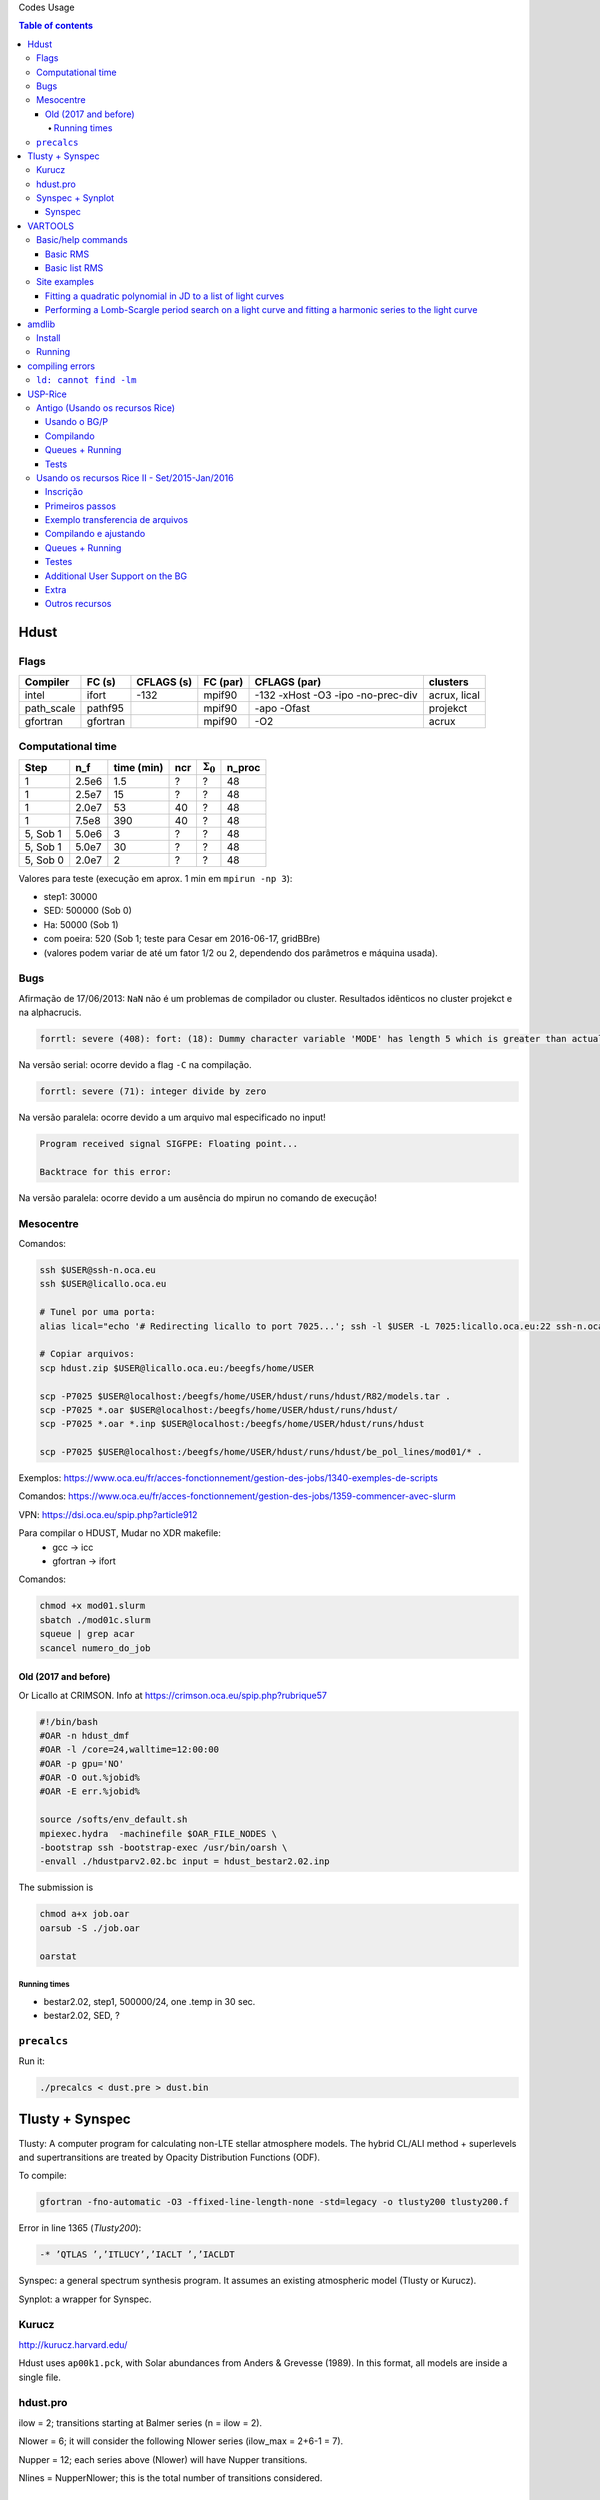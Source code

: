 .. role:: bash(code)
   :language: bash

Codes Usage


.. contents:: Table of contents


Hdust
########
Flags
======

=========== ========= =========== ========= ================================== =============
Compiler    FC (s)    CFLAGS (s)  FC (par)  CFLAGS (par)                       clusters
=========== ========= =========== ========= ================================== ============= 
intel       ifort     -132        mpif90    -132 -xHost -O3 -ipo -no-prec-div  acrux, lical
path_scale  pathf95   \           mpif90    -apo -Ofast                        projekct
gfortran    gfortran  \           mpif90    -O2                                acrux
=========== ========= =========== ========= ================================== =============

Computational time 
===================

============ ======== =========== ==== ================= =======
Step         n_f      time (min)  ncr  :math:`\Sigma_0`  n_proc
============ ======== =========== ==== ================= =======
1            2.5e6    1.5         ?    ?                 48
1            2.5e7    15          ?    ?                 48
1            2.0e7    53          40   ?                 48
1            7.5e8    390         40   ?                 48
5, Sob 1     5.0e6    3           ?    ?                 48
5, Sob 1     5.0e7    30          ?    ?                 48
5, Sob 0     2.0e7    2           ?    ?                 48
============ ======== =========== ==== ================= =======

Valores para teste (execução em aprox. 1 min em ``mpirun -np 3``):

- step1: 30000
- SED: 500000 (Sob 0)
- Ha: 50000 (Sob 1)
- com poeira: 520 (Sob 1; teste para Cesar em 2016-06-17, gridBBre)
- (valores podem variar de até um fator 1/2 ou 2, dependendo dos parâmetros e máquina usada).

Bugs
=====
Afirmação de 17/06/2013: ``NaN`` não é um problemas de compilador ou cluster. Resultados idẽnticos no cluster projekct e na alphacrucis.

.. code::

    forrtl: severe (408): fort: (18): Dummy character variable 'MODE' has length 5 which is greater than actual variable length 1

Na versão serial: ocorre devido a flag ``-C`` na compilação.

.. code::

    forrtl: severe (71): integer divide by zero

Na versão paralela: ocorre devido a um arquivo mal especificado no input!

.. code::

    Program received signal SIGFPE: Floating point...

    Backtrace for this error:

Na versão paralela: ocorre devido a um ausência do mpirun no comando de execução!

Mesocentre
=============
Comandos:

.. code:: bash

    ssh $USER@ssh-n.oca.eu 
    ssh $USER@licallo.oca.eu

    # Tunel por uma porta:
    alias lical="echo '# Redirecting licallo to port 7025...'; ssh -l $USER -L 7025:licallo.oca.eu:22 ssh-n.oca.eu -N"

    # Copiar arquivos:
    scp hdust.zip $USER@licallo.oca.eu:/beegfs/home/USER

    scp -P7025 $USER@localhost:/beegfs/home/USER/hdust/runs/hdust/R82/models.tar .
    scp -P7025 *.oar $USER@localhost:/beegfs/home/USER/hdust/runs/hdust/
    scp -P7025 *.oar *.inp $USER@localhost:/beegfs/home/USER/hdust/runs/hdust

    scp -P7025 $USER@localhost:/beegfs/home/USER/hdust/runs/hdust/be_pol_lines/mod01/* .


Exemplos: https://www.oca.eu/fr/acces-fonctionnement/gestion-des-jobs/1340-exemples-de-scripts

Comandos: https://www.oca.eu/fr/acces-fonctionnement/gestion-des-jobs/1359-commencer-avec-slurm

VPN: https://dsi.oca.eu/spip.php?article912

Para compilar o HDUST, Mudar no XDR makefile:
    - gcc -> icc
    - gfortran -> ifort

Comandos: 

.. code:: bash

    chmod +x mod01.slurm
    sbatch ./mod01c.slurm
    squeue | grep acar
    scancel numero_do_job


Old (2017 and before)
------------------------
Or Licallo at CRIMSON. Info at https://crimson.oca.eu/spip.php?rubrique57

.. code:: bash

    #!/bin/bash
    #OAR -n hdust_dmf
    #OAR -l /core=24,walltime=12:00:00
    #OAR -p gpu='NO'
    #OAR -O out.%jobid%
    #OAR -E err.%jobid%

    source /softs/env_default.sh
    mpiexec.hydra  -machinefile $OAR_FILE_NODES \
    -bootstrap ssh -bootstrap-exec /usr/bin/oarsh \
    -envall ./hdustparv2.02.bc input = hdust_bestar2.02.inp

The submission is

.. code:: bash

    chmod a+x job.oar
    oarsub -S ./job.oar

    oarstat

Running times
~~~~~~~~~~~~~~~
- bestar2.02, step1, 500000/24, one \.temp in 30 sec.
- bestar2.02, SED, ?


``precalcs``
==============
Run it:

.. code:: bash

    ./precalcs < dust.pre > dust.bin


Tlusty + Synspec 
###################
Tlusty: A computer program for calculating non-LTE stellar atmosphere models. The hybrid CL/ALI method + superlevels and supertransitions are treated by Opacity Distribution Functions (ODF).

To compile:

.. code:: bash

    gfortran -fno-automatic -O3 -ffixed-line-length-none -std=legacy -o tlusty200 tlusty200.f

Error in line 1365 (*Tlusty200*):

.. code::

    -* ’QTLAS ’,’ITLUCY’,’IACLT ’,’IACLDT

Synspec: a general spectrum synthesis program. It assumes an existing atmospheric model (Tlusty or Kurucz).

Synplot: a wrapper for Synspec.

Kurucz
==========
http://kurucz.harvard.edu/

Hdust uses ``ap00k1.pck``, with Solar abundances from Anders & Grevesse (1989). In this format, all models are inside a single file.

hdust.pro
===========
ilow = 2; transitions starting at Balmer series (n = ilow = 2).

Nlower = 6; it will consider the following Nlower series (ilow_max = 2+6-1 = 7).

Nupper = 12; each series above (Nlower) will have Nupper transitions.

Nlines = Nupper\Nlower; this is the total number of transitions considered.

Synspec + Synplot
====================
Arquivos necessários para rodar o synspec:

- synspec (EXE) + rotin (EXE)
- synplot.pro (IDL)
- entrada.5 ("main input"). Aqui também o ``.dat``, arquivos com as informações das transições das linhas (atom models, no site do Tlusty).
- kurucz.dat. Modelos de atm. do Kurucz - ou do Tlusty.

.. code::

    IDL > synplot49, 0, 0, 0, wsta=6530, we=6600, vrot=0, atmos=['atmos.5', $
    'ap00k1tef15000g3.0.dat'], wd=0.5, imode=2, /kurucz, x, y

    IDL > synplot49, 0, 0, 0, wsta=6530, we=6600, vrot=0, atmos=[$
    'BG15000g300v2'], wd=0.5, imode=2, x, y  ;+ nst file

fort.5 = std input; fort.8 = model.

"Bug" no synspec: se o modelo de atmosfera for de 72 (Kurucz), com ``dens=0`` ele trava (acontece no último nível de atm. Deve-se remover). 

Synspec
--------
Para compilar com o synspec com gfortran, vc precisar deixar a linha 1558 e seguinte assim:

.. code::

      IF(FINSTD.NE.BLNK)
     *   OPEN(UNIT=INPFI,FILE=FINSTD,STATUS='UNKNOWN')

(acho que é só trocar NAME por FILE).

.. code:: bash

    $ gfortran -g -fno-automatic -static -o synspec49.exe synspec49.f


VARTOOLS
###########
http://www.astro.princeton.edu/~jhartman/vartools.html

Basic/help commands
=====================
.. code:: bash

    vartools -listcommands
    vartools -help
    vartools -help $commnad
    vartools -example $command

Basic RMS
----------
:bash:`vartools -i EXAMPLES/1 -rms`

``-i $file``, input of single file

``-rms``, calculate the RMS of the lightcurve.

Basic list RMS
-------------------
:bash:`vartools -l EXAMPLES/lc_list -rms`

``-l $file``, where ``$file`` is a filename list containing the light curves, a (sub)file per line. The subfile contains a single lightcurve, 3 col: [JD, mag, errmag].

Site examples
==============
Fitting a quadratic polynomial in JD to a list of light curves
-----------------------------------------------------------------
:bash:`vartools -l EXAMPLES/lc_list -rms -decorr 1 1 1 0 1 1 2 0 -rms -chi2 -tab`

``-decorr B B B # # B``, decorrelates the light curve against specified signals
    - 0/1 enable/disable
    - 0/1 zero point term is included
    - 0/1 subtract the first term
    - 0/Nglobalterms globalfileN orderN, number of global files (files with JD and signal) + syntax
    - Nlcterms lccolumnN lcorderN, is the number of light curve specific signals. The columns of these signals are given by lccolumn1...lccolumnN. The orders of the polynomials are given by lcorder1...lcorderN.
    - 0/1 output mode, 0 our [dir]. If 1, the output contains the decorrelated signal.

``-chi2``, Calculate chi2 per dof (degree of freedom) for the light curves. The output will include chi2 and the error weighted mean magnitude.

``-tab`` format do output

Minha interpretação: 112 do final do comeando indica que só há um ajust por arquivo (1), as colunas destes sinais são as primeiras, do JD (1), e o polinômio a ser ajustado é de ordem 2 (2). Não faço ideia do pq nao se especifica os dois primeiros termos com ``-i``.

Performing a Lomb-Scargle period search on a light curve and fitting a harmonic series to the light curve
------------------------------------------------------------------------------------------------------------------------
:bash:`vartools -i EXAMPLES/2 -LS 1.0 2.0 0.01 1 0 -Killharm ls 0 0 1 EXAMPLES/OUTDIR1 -oneline`

``-LS``, Perform a Generalized Lomb-Scargle (L-S) search of the light curves for periodic sinusoidal signals. The search is done over frequencies between fmin = 1/maxp to fmax = 1/minp, with a uniform frequency step-size of Delta f = subsample/T, where T is the time-span of the observations.
    - minp maxp subsample Npeaks o(uput)periodogram

``-Killharm``, This command whitens light curves against one or more periods. The mean value of the light curve, the period of the light curve and the cos and sin coefficients are output.
    Killharm_Per1_Amplitude_1 = Max-Min
    

``-oneline``, Output each statistic on a separate line rather than using the default of outputing a table. This option can provide more readable output when processing a single light curve. It is not suggested when processing a list of light curves.


amdlib
##########
http://www.jmmc.fr/data_processing_amber.htm

Install
=========
It worked on Ubuntu 13.10 32-bits (v3.0.6+) and 14.04 64-bits (v3.0.9). Problems with Ubuntu 14.04  and (v3.0.[6-8]) (32-bits and 64-bits).

.. code:: bash

    sudo apt-get install yorick

Simply unzip the corresponding bin zip and add /path/amdlib-VERSION/bin/amdlib to your `~/.bashrc`:

.. code:: bash

    alias amdlib="$HOME/amdlib/bin/amdlib"

Running
=========
.. code::

    // Access help
    help,amdlibFunction
    // To run a script
    include,"/path/to/script.i";


compiling errors
##################
``ld: cannot find -lm``
==========================
It means that an required static library was not found. You can:
- (Install the library)
- Specify library location using ``-L`` flag (``-L/usr/lib/x86_x64/``)
- Or add the location of libraries to ``LIBRARY_PATH`` variable
- Or don't use the ``-static`` or ``-fast`` compiler options.


USP-Rice
############

Antigo (Usando os recursos Rice)
===================================

Usando o BG/P
------------------------

E-mail + conversa no lcca@usp.br. Então, aprovação do Paul (ele me mandou um e-mail).

Acesso a máquina **bluegene.rice.edu** (aliased to bgp-fn.rcsg.rice.edu). If you are not on the Rice network, this is accomplished by tunneling a connection through shark.lcca.usp.br or gw.rcsg.rice.edu.

If you do not have an account on shark, contact LCCA.

gw.rcsg.rice.edu will use your Rice NetID account information.

*When using secure shell to transfer files, it helps to employ a simpler encryption algorithm, use '-c arcfour' to speed up transfers.*

E-mail para o lcca@usp.br em 17/04/15:

::

    Eu já recebi a aprovação do Paul. Quais são os próximos passos???
    
    - O username (Rice NetID) será automaticamente gerado??

        Foi. Userr dm#
    
    - Minha conta será para o BG/P, Q ou ambos? Pelo que eu entendi, o endereço bluegene.rice.edu apontará para o Q.
    Como acessar o P?

        Só o P. 
    
    - No site rice.usp.br, quando eu clico em "Getting Started on BG/P" ele automaticamente vai para a página do "Q"...
    Os procedimentos são os mesmos em ambos?
    
    - O número mínimo de cores a serem solicitados no Q são 512? Como (e onde) fazer os testes com meu código?
    Os testes deveriam ser feitos com menos cores...
    
    A referência do código desenvolvido pelo meu orientador é http://adslabs.org/adsabs/abs/2006ApJ...639.1081C/


Compilando
----------------------
mpi/gcc - erro no mpif90. Serial ok.

mpi/fast (XL IBM compiler). mpif90/mpif77; Não usar xlf90/xlf ou xlc, 
usar **bgxlf_r** e **bgxlc_r**; 

.. code::

    ...
    (.text+0x1f258): undefined reference to `fxdrrl'
    inicializa.o: In function `create_averaged_temp_file':
    (.text+0x1f9d0): undefined reference to `fxdrrl'
    inicializa.o: In function `create_averaged_temp_file':
    (.text+0x1f9ec): undefined reference to `fxdrrl'
    inicializa.o:(.text+0x1fa04): more undefined references to `fxdrrl' follow
    inicializa.o: In function `create_averaged_temp_file':
    (.text+0x1fb8c): undefined reference to `fxdrcls'
    inicializa.o: In function `create_averaged_temp_file':
    (.text+0x20050): undefined reference to `fxdrini'
    inicializa.o: In function `create_averaged_temp_file':
    ...
    make: *** [../../runs/hdust/hdustparv2.02.bc] Error 1

Help: https://docs.rice.edu/confluence/display/ITDIY/Request+Help+with+Research+Computing+Resources

The above link and HelpDesk are the same!!


Queues + Running
----------------------------
https://docs.rice.edu/confluence/display/ITDIY/IBM+Blue+Gene+Documentation

.. code::

    #@ job_name = hello_dm#
    #@ comment = "Hdust test"
    #@ error = $(job_name).$(jobid).err
    #@ output = $(job_name).$(jobid).out
    #@ environment = COPY_ALL
    #@ wall_clock_limit = 00:30:00
    #@ notification = error
    #@ job_type = bluegene
    #@ class = devel
    #@ group = pcw2
    #@ bg_size = 128
    #@ queue
     
    /bgsys/drivers/ppcfloor/bin/mpirun -exe /bgpscratch/dm#/hdust/hdustparv2.02.bc \
    -mode VN -np 512 -args " = hdust_bestar2.02.inp"

The queue managener commands ``llsubmit ./sample.bgq``, ``llq`` and ``llcancel bgp-fn.xxx``.

Tests
-----------------
*bestar2.02/mod01/mod01b.txt*; step1 = 500,000 photons; 33 \*.temp files in 20 minutes.

*bestar2.02/mod01/mod01b.txt*; step1 = 2,000,000 photons; 33 \*.temp files in 35 minutes.

Figure below: blue, distribution; green, BG/P.

.. image:: ../figs/usp-rice_tests.png
    :width: 600px

.. image:: ../figs/usp-rice_tests2.png
    :width: 600px    





Usando os recursos Rice II - Set/2015-Jan/2016
===============================================

Inscrição 
-----------

Os passos são:

#. E-mail para o LCCA pedindo uma conta (com info. do HDUST e mini-projeto)
#. (LCCA vai confirmar as infos. com o Alex, que responderá com um ok)
#. (O LCCA vai encaminhar um e-mail ao Paul, na Rice)
#. Preenche-se um formulário solicitando um Rice NetID (coloca-se senha, mas sem *username*). Informar o Paul como *sponsor*.
#. Receber o Rice NetID (*username*)
#. Preencher um segundo formulário pedindo acesso ao BG/Q
#. (O Paul vai liberar o acesso) e pronto! (UFA)


- Send the following information from your USP email address to lcca@usp.br: Your name, position (i.e. grad student, post-doc, professor), department, the name of the PI (make sure to cc the PI when making the request, since they will need to confirm the request), software you want to use on the BG, estimated number of cores per calculation, and a 1-2 paragraph description of the types of calculations you want to perform.

| Name: Daniel Moser Faes
| Position: PhD Student
| PI: Professor Alex Cavalieri Carciofi
| Institution: IAG-USP
| Code: User developed gfortran code with MPI
| Description of research problem: 3D Non-LTE Monte Carlo simulations of radiative transfer in astrophysics environments (HDUST Code). Our code is capable of simulate winds, disks and dust in interaction with a given radiation field. Our goal is to study the circumstellar disks around Be stars.
| Required software: Fortran and C compilers; MPI
| Requested number of core hours and the number cores per job: Initially, we will study around a hundred of models. Each model will require approximately one hour of computation in 256 core of 3GHz.

- After you receive confirmation from LCCA, request a Rice Guest Account here (https://my.rice.edu/GuestAccount/form.jsp). When requesting the Rice Account, indicate pcw2@rice.edu as your sponsor (DO NOT select "BlueGene USP Allocation" as the sponsor), and forward the LCCA approval email to that address. It is VERY important that you provide a valid email address when you request an account. If we can not contact you, then your accounts may be terminated without notice. Finally, if you do not obtain approval from LCCA first, the Rice Guest Account will not be approved.

When your guest account is approved, you will be assigned a Rice NetID.  This will be your login information for all resources located at Rice, so don't lose it. Typically, the Rice ID will be activated within 24 hours. Once the Rice ID is active, we will activate your account on the BG/P. You will also be added to the USP BGP listserve. If you don't receive confirmation within 3 business days about the listserve, or BG/P account, please inquire with the sponsor (Paul Whitford, pcw2@rice.edu).

Once your account is activated on the BG, you will need to connect via secure shell (bluegene.rice.edu). If you are not on the Rice network, this is accomplished by tunneling a connection through shark.lcca.usp.br or gw.rcsg.rice.edu. If you do not have an account on shark, contact LCCA. gw.rcsg.rice.edu will use your Rice NetID account information.

Dúvidas aqui:
http://usp.rice.edu

Primeiros passos
------------------
https://docs.rice.edu/confluence/display/ITDIY/Bluegene+Q+Getting+Started+Guide

1. $ ssh dm#@gw.rcsg.rice.edu
2. $ ssh bluegene.rice.edu
3. Módulos https://docs.rice.edu/confluence/display/ITDIY/Customizing+Your+Environment+with+the+Module+Command

    | $ module avail
    | $ module load mpi
    | $ module list
    | # $ module purge

4. mkdir /bgpscratch/`whoami`

Submit ALL jobs from your scratch directory, and job output should only be written to the scratch directory. Executables may remain in your home directory, but do not write to the home during a job.
Purge Policies

Files in the scratch directory that are more than 2 weeks old will be removed automatically.

5. Job scheduling is done via Loadleveler.

Cores are allocated in blocks of 512 CORES [bg_size=128(\*4)]. If you request less than this, you will still be allocated 512 CORES, meaning that the additional cores are going to be sitting idle. Whenever your number of cores is not an integer multiple of 512, there will be idle cores. Please ensure that you do not waste cycles unintentionally.

Exemplo transferencia de arquivos
-----------------------------------
.. code:: bash

    $ scp /data/hdust.zip dm#@gw.rcsg.rice.edu:/tmp
    The Rice University Network - Unauthorized access is prohibited
    dm#@gw.rcsg.rice.edu's password: 
    hdust.zip                         100%   35MB   3.9MB/s   00:09    

    $ scp gw.rcsg.rice.edu:/tmp/hdust.zip .
    Warning: Permanently added 'gw.rcsg.rice.edu,128.42.60.30' (RSA) to the list of known hosts.
    The Rice University Network - Unauthorized access is prohibited
    dm#@gw.rcsg.rice.edu's password: 
    hdust.zip                                           100%   35MB  35.2MB/s   00:00

Compilando e ajustando
-------------------------

.. code:: bash

    $ vim xdr/v1.06/Makefile

::

    CC = bgxlc_r
    COPTS =  -c -O -DAIX
    F77 = bgxlf_r
    FOPTS = -c -O

.. code:: bash

    $ vim fortran/hdustv2.02/Makefile

:: 

    CFLAGS = -O2
    FC = bgxlf95_r
    FC2 = bgxlf_r
    ...
    .f.o:
        $(FC2) $(CFLAGS) -c $*.f

.. code:: bash
    
    $ module load mpi
    # In the *special* hdustparv2.02 directory, i.e., replace the files with the following ones:
    $ wget http://dl.dropbox.com/u/6569986/transfer/hdustparv2.02bgp.zip
    #
    $ vim fortran/hdustparv2.02bgq/Makefile

:: 

    CFLAGS = -O2
    FC = mpixlf95_r
    FC2 = mpixlf77_r
    ...
    .f.o:
        $(FC2) $(CFLAGS) -c $*.f

E também tem que mudar a pasta temporária dos `controls`:

.. code:: bash

    $ cd /bgqscratch/`whoami`/hdust/runs/hdust
    $ mkdir ../tmp
    $ vim bestar2.02/controls/controls.txt
    # line 63:  Path = '../tmp/' 


Queues + Running
-------------------
https://docs.rice.edu/confluence/pages/viewpage.action?pageId=49974118

Create the file `job.cmd`:

:: 

    #@ job_name = hdust
    #@ comment = "HDUST run"
    #@ error = $(job_name).$(bg_size).err
    #@ output = $(job_name).$(bg_size).out
    #@ environment = COPY_ALL
    #@ wall_clock_limit = 24:00:00
    #@ notification = error
    #@ job_type = bluegene
    #@ class = usp
    #@ group = usp
    #@ bg_size = 32 
    #@ queue
     
    EXE="/home/dmf#/hdust/runs/hdust/hdustparv2.02.bc"
    ARGS=" = beauty/mod01/all.inp"
     
    runjob --np 512 --ranks-per-node=16 --exe $EXE --args $ARGS

.. code:: bash

    # Submit job
    $ llsubmit job.cmd
    # see the queue 
    $ llq
    # cancel jobs
    $ llcancel jobID
    
Testes
-----------
**BgQ** 512 cores:
- step1, 10000000, 3.2 min = ~6500 f/min/core
- step1_refine, 30000000, 8.5 min = ~6500 f/min/core
- SED (Sob=0), 22500000, 6 min = ~7300 f/min/core

**Acrux** 48 cores:
- step1, 2500000, 4 min = ~13000 f/min/core
- step1_refine, 12000000, 19 min = ~13000 f/min/core
- SED (Sob=0), 1350000000, 370 min = ~76013 f/min/core


Additional User Support on the BG
---------------------------------------

    There are many people available to help you if you encounter troubles when using the BG. For USP users, you can always email questions to LCCA. All users can also contact Paul Whitford (pcw2@rice.edu) for any questions that you may have. For assistance running specific applications, you can contact our technical staff member, Xiaoqin Huang at xh14@rice.edu.

    If you are running on BG, and you find that your jobs simply stop working, then there may be an issue with the BG/P itself.  In that case, it is recommended that you file a ticket with the RCSG staff, using the RCSG help request page (https://docs.rice.edu/confluence/display/ITDIY/Request+Help+with+Research+Computing+Resources).  When filing a ticket, the more information you provide, the more helpful they can be.  For example, send the full error message issued when the job crashed, what directory the job was sent from, what the job number was, etc.

Extra
--------
::

    Dear,
    After a code upgrade, we are trying to run our MPI fortran code (HDUST) again at BlueGene. We had some issues in the code last May (2015) still at BGP and Mr. Qiyou Jiang helped us at that time.

    The code different sources are:
    - Serial: /home/dmf7/hdust/fortran/hdustv2.02/
    - Parallel (v2.02 corrected version of Mr. Jiang): /home/dmf7/hdust/fortran/hdustparv2.02bgp/
    - Parallel (new version): /home/dmf7/hdust/fortran/hdustparv2.021/

    The GNU executables ends with .gc and XL with .bc (/bgqscratch/dmf7/hdust/)

    First issue: when I compile the serial code with GNU compilers, it works nicely. When I compile it with XL, I get
    "Ilegal instruction (core image recorded)"
    GNU: ./hdustv2.02.gc input = hdust_bestar2.02.inp
    XL: ./hdustv2.02.bc input = hdust_bestar2.02.inp
    Probably the source of the error is at the SUBROUTINE setup_rigid_star() [line 3672, input_v2.f90]

    comment: the codes makes use of a library called XDR. When compiling the parallel version of HDUST with MPI/GCC, the MPI only compiles if the XDR library was compiled with XL compilers (!?). 
    On the other hand, the GNU HDUST serial version only works if XDR was compiled with GNU compilers.

    Second: The new version (v2.021) is working on x86-based machines, but here it appears that there is an MPI communication error. For example, the status of each slave returning to the master is indicated by the number of photons in the output. It should never be zero, but this is what we are receiving (hdust*.out files).

    Could you help us again debugging the new version?
    Regards,
    Daniel 


Outros recursos
----------------

Acessos além do BG/P-Q devem ser negociados... DaVinci, STIC, etc...
